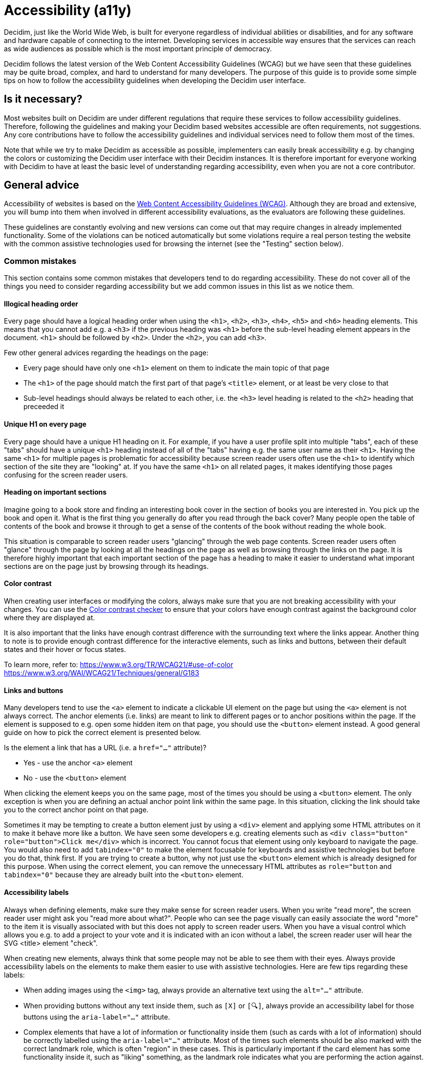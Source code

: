= Accessibility (a11y)

Decidim, just like the World Wide Web, is built for everyone regardless of individual abilities or disabilities, and for any software and hardware capable of connecting to the internet. Developing services in accessible way ensures that the services can reach as wide audiences as possible which is the most important principle of democracy.

Decidim follows the latest version of the Web Content Accessibility Guidelines (WCAG) but we have seen that these guidelines may be quite broad, complex, and hard to understand for many developers. The purpose of this guide is to provide some simple tips on how to follow the accessibility guidelines when developing the Decidim user interface.

== Is it necessary?

Most websites built on Decidim are under different regulations that require these services to follow accessibility guidelines. Therefore, following the guidelines and making your Decidim based websites accessible are often requirements, not suggestions. Any core contributions have to follow the accessibility guidelines and individual services need to follow them most of the times.

Note that while we try to make Decidim as accessible as possible, implementers can easily break accessibility e.g. by changing the colors or customizing the Decidim user interface with their Decidim instances. It is therefore important for everyone working with Decidim to have at least the basic level of understanding regarding accessibility, even when you are not a core contributor.

== General advice

Accessibility of websites is based on the https://www.w3.org/WAI/standards-guidelines/wcag/[Web Content Accessibility Guidelines (WCAG)]. Although they are broad and extensive, you will bump into them when involved in different accessibility evaluations, as the evaluators are following these guidelines.

These guidelines are constantly evolving and new versions can come out that may require changes in already implemented functionality. Some of the violations can be noticed automatically but some violations require a real person testing the website with the common assistive technologies used for browsing the internet (see the "Testing" section below).

=== Common mistakes

This section contains some common mistakes that developers tend to do regarding accessibility. These do not cover all of the things you need to consider regarding accessibility but we add common issues in this list as we notice them.

==== Illogical heading order

Every page should have a logical heading order when using the `<h1>`, `<h2>`, `<h3>`, `<h4>`, `<h5>` and `<h6>` heading elements. This means that you cannot add e.g. a `<h3>` if the previous heading was `<h1>` before the sub-level heading element appears in the document. `<h1>` should be followed by `<h2>`. Under the `<h2>`, you can add `<h3>`.

Few other general advices regarding the headings on the page:

* Every page should have only one `<h1>` element on them to indicate the main topic of that page
* The `<h1>` of the page should match the first part of that page's `<title>` element, or at least be very close to that
* Sub-level headings should always be related to each other, i.e. the `<h3>` level heading is related to the `<h2>` heading that preceeded it

==== Unique H1 on every page

Every page should have a unique H1 heading on it. For example, if you have a user profile split into multiple "tabs", each of these "tabs" should have a unique `<h1>` heading instead of all of the "tabs" having e.g. the same user name as their `<h1>`. Having the same `<h1>` for multiple pages is problematic for accessibility because screen reader users often use the `<h1>` to identify which section of the site they are "looking" at. If you have the same `<h1>` on all related pages, it makes identifying those pages confusing for the screen reader users.

==== Heading on important sections

Imagine going to a book store and finding an interesting book cover in the section of books you are interested in. You pick up the book and open it. What is the first thing you generally do after you read through the back cover? Many people open the table of contents of the book and browse it through to get a sense of the contents of the book without reading the whole book.

This situation is comparable to screen reader users "glancing" through the web page contents. Screen reader users often "glance" through the page by looking at all the headings on the page as well as browsing through the links on the page. It is therefore highly important that each important section of the page has a heading to make it easier to understand what imporant sections are on the page just by browsing through its headings.

==== Color contrast

When creating user interfaces or modifying the colors, always make sure that you are not breaking accessibility with your changes. You can use the http://webaim.org/resources/contrastchecker/[Color contrast checker] to ensure that your colors have enough contrast against the background color where they are displayed at.

It is also important that the links have enough contrast difference with the surrounding text where the links appear. Another thing to note is to provide enough contrast difference for the interactive elements, such as links and buttons, between their default states and their hover or focus states.

To learn more, refer to:
https://www.w3.org/TR/WCAG21/#use-of-color
https://www.w3.org/WAI/WCAG21/Techniques/general/G183

==== Links and buttons

Many developers tend to use the `<a>` element to indicate a clickable UI element on the page but using the `<a>` element is not always correct. The anchor elements (i.e. links) are meant to link to different pages or to anchor positions within the page. If the element is supposed to e.g. open some hidden item on that page, you should use the `<button>` element instead. A good general guide on how to pick the correct element is presented below.

Is the element a link that has a URL (i.e. a `href="..."` attribute)?

* Yes - use the anchor `<a>` element
* No - use the `<button>` element

When clicking the element keeps you on the same page, most of the times you should be using a `<button>` element. The only exception is when you are defining an actual anchor point link within the same page. In this situation, clicking the link should take you to the correct anchor point on that page.

Sometimes it may be tempting to create a button element just by using a `<div>` element and applying some HTML attributes on it to make it behave more like a button. We have seen some developers e.g. creating elements such as `<div class="button" role="button">Click me</div>` which is incorrect. You cannot focus that element using only keyboard to navigate the page. You would also need to add `tabindex="0"` to make the element focusable for keyboards and assistive technologies but before you do that, think first. If you are trying to create a button, why not just use the `<button>` element which is already designed for this purpose. When using the correct element, you can remove the unnecessary HTML attributes as `role="button` and `tabindex="0"` because they are already built into the `<button>` element.

==== Accessibility labels

Always when defining elements, make sure they make sense for screen reader users. When you write "read more", the screen reader user might ask you "read more about what?". People who can see the page visually can easily associate the word "more" to the item it is visually associated with but this does not apply to screen reader users. When you have a visual control which allows you e.g. to add a project to your vote and it is indicated with an icon without a label, the screen reader user will hear the SVG <title> element "check".

When creating new elements, always think that some people may not be able to see them with their eyes. Always provide accessibility labels on the elements to make them easier to use with assistive technologies. Here are few tips regarding these labels:

* When adding images using the `<img>` tag, always provide an alternative text using the `alt="..."` attribute.
* When providing buttons without any text inside them, such as `[X]` or `[🔍]`, always provide an accessibility label for those buttons using the `aria-label="..."` attribute.
* Complex elements that have a lot of information or functionality inside them (such as cards with a lot of information) should be correctly labelled using the `aria-label="..."` attribute. Most of the times such elements should be also marked with the correct landmark role, which is often "region" in these cases. This is particularly important if the card element has some functionality inside it, such as "liking" something, as the landmark role indicates what you are performing the action against.

If you embed `<svg>` images on the website, those embedded images should have a translated `<title>` element inside them that describes the SVG for those users who are unable to see the image. Note that many times the `<title>` element in the SVGs that you download from the internet may just be a technical name for that element or written in English. If you embed such elements on the page, the `<title>` element should be always translated to the user's language. If you find this hard to implement, do not embed the SVG on the page and use an `<img>` element instead with the alternative text indicated with the `alt="..."` attribute. Also note that if you use SVGs for icons, most of the times these icons can be hidden from assistive technologies completely when you don't necessarily need to add the translated `<title>` to those images.

For more information, refer to:
https://www.w3.org/TR/WCAG21/#non-text-content
https://www.w3.org/TR/WCAG21/#focus-order
https://www.w3.org/TR/WCAG21/#link-purpose-in-context
https://www.w3.org/TR/WCAG21/#headings-and-labels

==== Adjacent links for the same resource

Many people using assistive technologies, such as screen readers (with keyboard navigation), tend to quickly glance through the page through its links when they first arrive on the page. This gives them a sense of the content on the page without reading through the whole content on it or allows them to quickly jump to the correct resource they were looking for.

If the same resource, such as a proposal on the listing page, has multiple adjacent links pointing to it, it makes it really difficult for such users to glance through the page because they might need to go through multiple links to get to the next resource.

The following HTML would be problematic in this sense:

[source,html]
----
<h1>Resources</h1>
<div class="card">
  <a href="/link/to/resource"><img src="..." alt="Resource title"></a>
  <h2><a href="/link/to/resource">Resource title</a></h2>
  <p><a href="/link/to/resource">Resource description</a></p>
  <p><a href="/link/to/resource" aria-label="Read more about Resource">Read more &raquo;</a></p>
</div>
----

The correct way to present such element would be as follows:

[source,html]
----
<h1>Resources</h1>
<a href="/link/to/resource" class="card">
  <img src="..." alt="Resource title">
  <h2>Resource title</h2>
  <p>Resource description</p>
  <p aria-hidden="true">Read more &raquo;</p>
  <p class="sr-only">Read more about Resource</p>
</a>
----

This way you would only provide a single link to the same resource instead of the four separate links in the incorrect example. This makes it much more convenient for the assistive technology users to glance through the page.

For more information, refer to:
https://www.w3.org/WAI/WCAG21/Techniques/html/H2

==== Dynamic functionality changes the page context unintuitively

Changes in the form inputs should not change the context of the page automatically. By default, dynamic filtering is forbidden by the accessibility criteria. If you explain such functionality in advance (i.e. advice the user), it is allowed.

In other words this means that forms that provide filtering capabilities on the page, should either:

a. Provide explanation above the form for screen reader users and normal seeing users what happens if the user changes any of the filtering inputs on the form.
b. Provide a "Search" button which performs the search after the user purposefully clicks that button knowing it will perform filtering on the page.

Also note that similar guidelines apply to any elements that dynamically change the page in some way, including accordion elements, dropdown menus, popup elements, etc. Make sure to always indicate the dynamic functionaltiy with the correct ARIA attributes as explained in the section that follows.

For more information, refer to:
https://www.w3.org/TR/WCAG21/#on-input

==== Utilize ARIA attributes where possible

Many elements that provide interactive functionality on the website require ARIA attributes on them to make them accessible. A couple of example of such cases include:

- An element that shows or hides another element on the page, such as an "accordion" element.
- Dynamic search forms that update another section on the same page without a complete refresh of the page. The button that initiates the search should indicate which element it is connected with on the same page and once the search completes, the number of results found should be announced for the screen readers.
- Pagination elements where you have "next" and "previous" links as well as "current" page which is shown right now.
- Progress bars which have "minimum" and "maximum" values as well as a "current" value.
- Custom dropdown elements that open a specific section on the page containing the dropdown items and also have currently selected items included in them.
- Form elements that may have errors on them where the errorneous elements should be indicated for people using assistive technologies.
- Significant areas on the page should be marked with the correct landmark roles, such as navigations and enclosed regions on the page. Many times you can also find the correct HTML element that indicates its correct role by familiarizing yourself with the landmark roles.

To learn more refer to:
https://developer.mozilla.org/en-US/docs/Web/Accessibility/ARIA/Attributes

==== Elements hidden from the accessibility API

People using accessible technologies do not always need to "see" (or hear) all of the items that users without any disabilities see on the page. A common example of such element is a visual decorative icon within links or buttons that is only used to make some elements more recognizable for people with no visual impairments. People using assistive technologies may have visual impairments or may use the website completely using a screen reader when these visual cues may just confuse those users rather than provide any actual improvement on their user experience.

To hide an element from assistive technologies, use the `aria-hidden="true"` attribute on it. Do not abuse this method to hide almost everything from the website to make it "accessible". The website is not really accessible if everything on it is hidden. Always think whether the element you are hiding provides actually useful functionality for the users. If it does so, you should not hide it. But if the element is only used to provide small decorative enhancements on the user experience, it can be sometimes hidden, such as the example case with the icons within buttons.

=== Technical accessibility

The Decidim development environment ships with an automated accessibility evaluation tool (with the `decidim-dev` module) that you may have seen at the top left corner of the page in case you have been developing Decidim recently. When the page passes the technical evaluation, you should see the following indicator at the top left corner of the page:

image::wcag-badge-success.png[WCAG success badge]

In case your page has some technical accessibility violations, you should see the following indicator where the number indicates the different violation categories for the page that you are looking at:

image::wcag-badge-error.png[WCAG error badge]

You can see the different inaccessible elements indicated by this tool by clicking the indicator when a side panel is opened displaying the different violation categories and the different elements that have violations in these categories. The inaccessible elements should be highlighted on the page when the side panel is open and you can jump into these elements by clicking the links in the side panel indicating the inaccessible element selectors.

The automated accessibility auditing tools only cover about 50% of the total accessibility requirements. Although a good starting point, the functionality always needs to be tested these with the real tools and compared to working examples. See the "Testing" section below for more information on how to test your service or the elements you are building with different accessibility tools.

=== Valid HTML

Always ensure the web pages have valid HTML. You can test this by copying at the source of the page and pasting it into the https://validator.w3.org/#validate_by_input[HTML validator tool].

Some general guidelines for making the page content valid HTML:

- The page should always have only one `<main>` element and one only. Avoid using this element in the partials and sub-views if the layout already wraps the page contents into this element.
- Use the `<section>` element with caution but when you decide to use it, ensure it has an identifying heading element (h2-h6).
- Use the `<article>` element with caution but when you decide to use it, ensure that you are semantically defining an article level content. For example, a proposal **card** or a blog article **teaser** are not semantically articles that define "A complete, or self-contained, composition in a document, page, application, or site and that is, in principle, independently distributable or reusable, e.g. in syndication." If you are using an `<article>` tag, ensure you are describing the full content of the article and also defining the heading element inside the article (see same issue for `<section>` element).
- When defining an ID attribute for the elements, ensure the values of those attributes are unique on the page. E.g. when a filtering form is doubled for desktop and mobile, the doubled filtering control inside that form needs to have a unique ID in both of its parent elements. So if you are e.g. repeating the same partial multiple times on the page, make sure any ID attributes it contains are always unique in each instance of the generated HTML.

=== Accessibility tests

Once you are done developing some page or fixing its accessibility issues, you should add the following shared examples for the system specs of that page:

[source,ruby]
----
it_behaves_like "accessible page"
----

This checks if the page passes the technical accessibility evaluation and contains valid HTML. It will also ensure that when other people are implementing changes on the pages covered by these tests, they will likely stay accessible also after the changes. Otherwise accessibility can be easily broken as these kinds of issues can be hard to notice for code reviewers.

=== Avoid browser's built-in functionality

Always avoid relying on the browser's built-in functionality *everywhere* for special use cases, as they are known to have problems with the accessibility tools. Some examples on inaccessible elements built into the browsers include:

- Built-in alert/confirm dialogs, these are not supported e.g. by all screen readers
- Default file input elements, these are not translated according to the currently selected language on the page but instead the language of the browser or the operating system
- Default `<select>` elements can fail accessibility evaluations under specific devices and color schemes as they may not provide enough color contrast and this cannot be controlled through the stylesheets so they are also hard to fix
- `<details>` and `<summary>` for "toggles" or "dropdowns" because these have problems with some screen readers and these issues can be hard to fix with such special elements
- Any HTML element that has not been widely adopted (such as the mentioned `<details>` and `<summary>`), as accessibility tools are always behind the fast pace of browser development

== How to build accessible elements?

Regardless of the technology being used, a good general advice is to follow the guidelines for accessible elements by searching from the internet with "accessible X element" where you replace the "X" with what you are implementing.

Some examples of accessible elements you can find through internet searches:

- https://kittygiraudel.com/2020/12/10/accessible-icon-links/[Accessible icon links]
- https://www.w3.org/WAI/ARIA/apg/example-index/dialog-modal/dialog[Accessible modal dialog]
- https://a11y-guidelines.orange.com/en/web/components-examples/dropdown-menu/[Accessible dropdown]
- https://multiselect.vue-a11y.com/[Accessible multiselect]
- https://alphagov.github.io/accessible-autocomplete/examples/[Accessible autocomplete]

== Testing

Different accessibility auditors can also have varying levels of expertise, some may notice even the smallest details in your application and some may be happy as long as you fulfil the minimum requirements. Always do your best regarding accessibility which includes ensuring the website fulfils the necessary technical requirements and testing the service as a whole or the elements that you are building with the actual tools used by people with disabilities.

=== Screen readers

Screen readers are mostly used by people with visual disabilities. To test the service with a screen reader, try using it with your eyes closed or blindfolded. Common software used for screen reading includes:

- Windows: NVDA, JAWS
- Apple (macOS, iOS): VoiceOver
- Linux: ORCA
- Android: TalkBack

=== Voice control

Some people may need to use their devices using speech in case they have physical disabilities that make it hard for them to use the common pointing devices, such as touch screen or mouse. To test the service with voice control, try using it without a keyboard, mouse or touch screen, just by using your mouth to speak. Common software used for voice control includes:

- Windows: Speech Recognition (built-in some Windows versions, limited language support)
- Apple (macOS, iOS): Voice Control
- Chrome browser: Speech Recognition Anywhere
- Linux: varies, just use browser extensions
- Android: Voice Access
